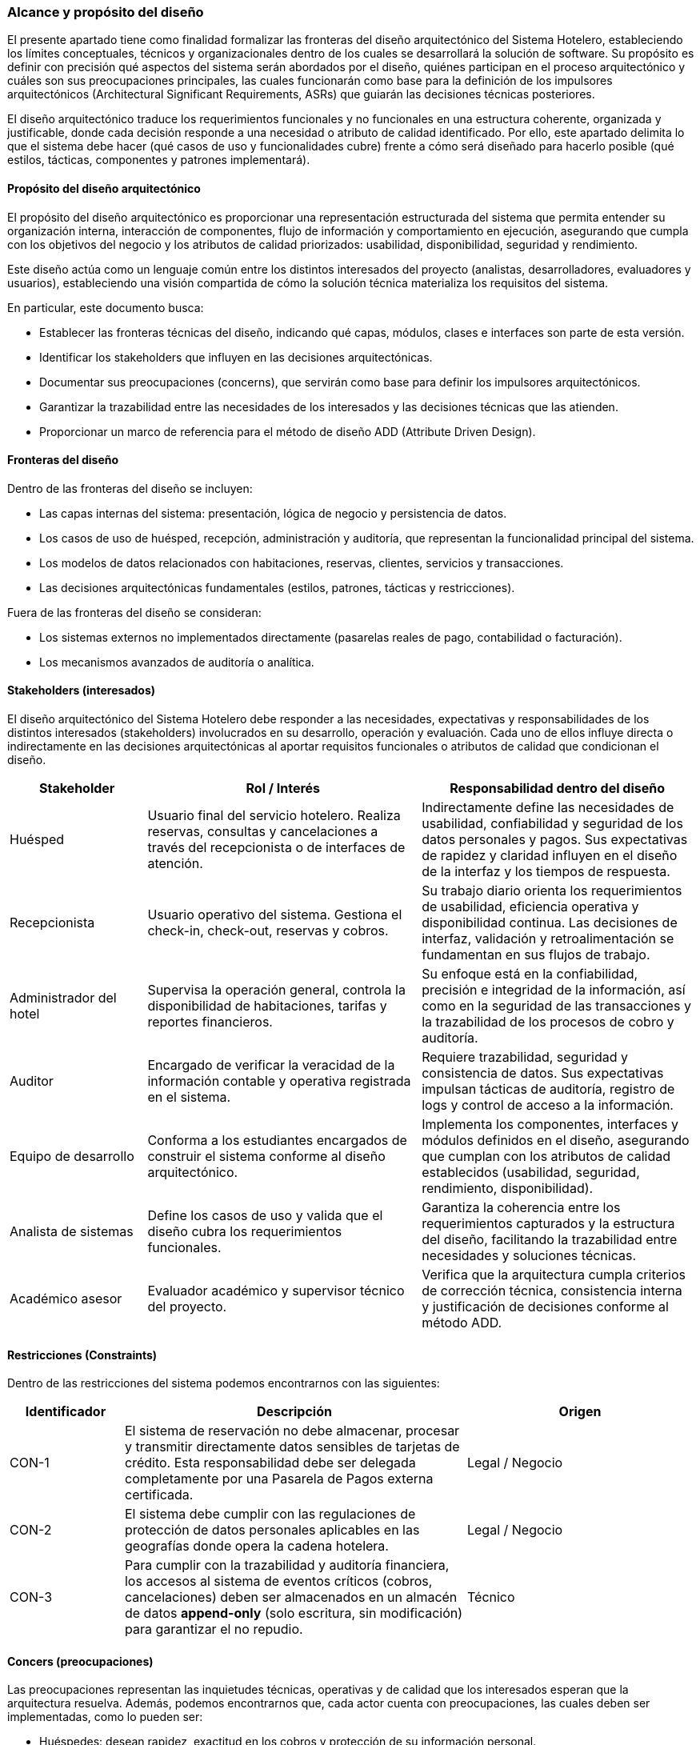 === Alcance y propósito del diseño

El presente apartado tiene como finalidad formalizar las fronteras del diseño arquitectónico del Sistema Hotelero, estableciendo los límites conceptuales, técnicos y organizacionales dentro de los cuales se desarrollará la solución de software. Su propósito es definir con precisión qué aspectos del sistema serán abordados por el diseño, quiénes participan en el proceso arquitectónico y cuáles son sus preocupaciones principales, las cuales funcionarán como base para la definición de los impulsores arquitectónicos (Architectural Significant Requirements, ASRs) que guiarán las decisiones técnicas posteriores.

El diseño arquitectónico traduce los requerimientos funcionales y no funcionales en una estructura coherente, organizada y justificable, donde cada decisión responde a una necesidad o atributo de calidad identificado. Por ello, este apartado delimita lo que el sistema debe hacer (qué casos de uso y funcionalidades cubre) frente a cómo será diseñado para hacerlo posible (qué estilos, tácticas, componentes y patrones implementará).

==== Propósito del diseño arquitectónico

El propósito del diseño arquitectónico es proporcionar una representación estructurada del sistema que permita entender su organización interna, interacción de componentes, flujo de información y comportamiento en ejecución, asegurando que cumpla con los objetivos del negocio y los atributos de calidad priorizados: usabilidad, disponibilidad, seguridad y rendimiento.

Este diseño actúa como un lenguaje común entre los distintos interesados del proyecto (analistas, desarrolladores, evaluadores y usuarios), estableciendo una visión compartida de cómo la solución técnica materializa los requisitos del sistema.

En particular, este documento busca:

- Establecer las fronteras técnicas del diseño, indicando qué capas, módulos, clases e interfaces son parte de esta versión.

- Identificar los stakeholders que influyen en las decisiones arquitectónicas.

- Documentar sus preocupaciones (concerns), que servirán como base para definir los impulsores arquitectónicos.

- Garantizar la trazabilidad entre las necesidades de los interesados y las decisiones técnicas que las atienden.

- Proporcionar un marco de referencia para el método de diseño ADD (Attribute Driven Design).

==== Fronteras del diseño

Dentro de las fronteras del diseño se incluyen:

- Las capas internas del sistema: presentación, lógica de negocio y persistencia de datos.

- Los casos de uso de huésped, recepción, administración y auditoría, que representan la funcionalidad principal del sistema.

- Los modelos de datos relacionados con habitaciones, reservas, clientes, servicios y transacciones.

- Las decisiones arquitectónicas fundamentales (estilos, patrones, tácticas y restricciones).

Fuera de las fronteras del diseño se consideran:

- Los sistemas externos no implementados directamente (pasarelas reales de pago, contabilidad o facturación).

- Los mecanismos avanzados de auditoría o analítica.

==== Stakeholders (interesados)

El diseño arquitectónico del Sistema Hotelero debe responder a las necesidades, expectativas y responsabilidades de los distintos interesados (stakeholders) involucrados en su desarrollo, operación y evaluación. Cada uno de ellos influye directa o indirectamente en las decisiones arquitectónicas al aportar requisitos funcionales o atributos de calidad que condicionan el diseño.

[cols="1,2,2", options="header"]
|===
|Stakeholder | Rol / Interés | Responsabilidad dentro del diseño
| Huésped | Usuario final del servicio hotelero. Realiza reservas, consultas y cancelaciones a través del recepcionista o de interfaces de atención. | Indirectamente define las necesidades de usabilidad, confiabilidad y seguridad de los datos personales y pagos. Sus expectativas de rapidez y claridad influyen en el diseño de la interfaz y los tiempos de respuesta.
|Recepcionista | Usuario operativo del sistema. Gestiona el check-in, check-out, reservas y cobros. | Su trabajo diario orienta los requerimientos de usabilidad, eficiencia operativa y disponibilidad continua. Las decisiones de interfaz, validación y retroalimentación se fundamentan en sus flujos de trabajo.
|Administrador del hotel | Supervisa la operación general, controla la disponibilidad de habitaciones, tarifas y reportes financieros. | Su enfoque está en la confiabilidad, precisión e integridad de la información, así como en la seguridad de las transacciones y la trazabilidad de los procesos de cobro y auditoría.
|Auditor | Encargado de verificar la veracidad de la información contable y operativa registrada en el sistema. | Requiere trazabilidad, seguridad y consistencia de datos. Sus expectativas impulsan tácticas de auditoría, registro de logs y control de acceso a la información.
|Equipo de desarrollo | Conforma a los estudiantes encargados de construir el sistema conforme al diseño arquitectónico. | Implementa los componentes, interfaces y módulos definidos en el diseño, asegurando que cumplan con los atributos de calidad establecidos (usabilidad, seguridad, rendimiento, disponibilidad).
|Analista de sistemas | Define los casos de uso y valida que el diseño cubra los requerimientos funcionales. | Garantiza la coherencia entre los requerimientos capturados y la estructura del diseño, facilitando la trazabilidad entre necesidades y soluciones técnicas.
|Académico asesor | Evaluador académico y supervisor técnico del proyecto. | Verifica que la arquitectura cumpla criterios de corrección técnica, consistencia interna y justificación de decisiones conforme al método ADD.
|===

==== Restricciones (Constraints)

Dentro de las restricciones del sistema podemos encontrarnos con las siguientes:

[cols="1,3,2", options="header"]
|===
| Identificador | Descripción | Origen

| CON-1 | El sistema de reservación no debe almacenar, procesar y transmitir directamente datos sensibles de tarjetas de crédito. Esta responsabilidad debe ser delegada completamente por una Pasarela de Pagos externa certificada. | Legal / Negocio

| CON-2 | El sistema debe cumplir con las regulaciones de protección de datos personales aplicables en las geografías donde opera la cadena hotelera. | Legal / Negocio

| CON-3 | Para cumplir con la trazabilidad y auditoría financiera, los accesos al sistema de eventos críticos (cobros, cancelaciones) deben ser almacenados en un almacén de datos *append-only* (solo escritura, sin modificación) para garantizar el no repudio. | Técnico
|===

==== Concers (preocupaciones)

Las preocupaciones representan las inquietudes técnicas, operativas y de calidad que los interesados esperan que la arquitectura resuelva. Además, podemos encontrarnos que, cada actor cuenta con preocupaciones, las cuales deben ser implementadas, como lo pueden ser:

- Huéspedes: desean rapidez, exactitud en los cobros y protección de su información personal.

- Recepcionistas: necesitan una interfaz intuitiva, rápida y tolerante a errores.

- Administradores: buscan disponibilidad continua, integridad de pagos y confiabilidad en los reportes.

- Auditores: requieren trazabilidad completa de operaciones y datos verificables.

- Equipo técnico y docente: se enfocan en la mantenibilidad, modularidad y alineación del diseño con los atributos de calidad definidos.

Con esto podemos decir que las preocupaciones principales son:

[cols="1,3,2", options="header"]
|===
| Identificador | Descripción | Objetivo

| CRN-1 | Garantizar que cada módulo pueda ser probado y desplegado a producción de forma autónoma, sin causar interrupciones en otros servicios. | Extensibilidad / Testabilidad

| CRN-2 | Hacer uso eficiente de recursos de cómputo y bases de datos optimizadas para mantener bajos costos operativos y de infraestructura. | Portabilidad

| CRN-3 | Implementar patrones de diseño que hagan de los componentes críticos altamente testeables de forma aislada. | Testabilidad

| CRN-4 | Estandarizar la experiencia del usuario en todos los módulos para reducir la curva de aprendizaje. | Usabilidad

| CRN-5 | Contar con un diseño modular, es decir, microservidores, que facilite el desarrollo de nuevas funcionalidades. | Extensibilidad / Mantenibilidad

| CRN-6 | No acumular deuda técnica que comprometa la mantenibilidad del sistema. | Mantenibilidad
|===

==== Función del diseño como base para impulsores arquitectónicos

Cada uno de los concerns anteriores servirá como entrada directa para definir los impulsores arquitectónicos (ASRs) que guiarán las decisiones de diseño.
Por ejemplo:

- Los concerns de usabilidad impulsarán decisiones sobre diseño de interfaz, validación y retroalimentación visual.

- Los concerns de disponibilidad determinarán tácticas de replicación, rollback y manejo de errores.

- Los concerns de seguridad orientarán la aplicación de mecanismos de autenticación y auditoría.

- Los concerns de rendimiento guiarán la selección de patrones de concurrencia, caching y optimización de consultas.

